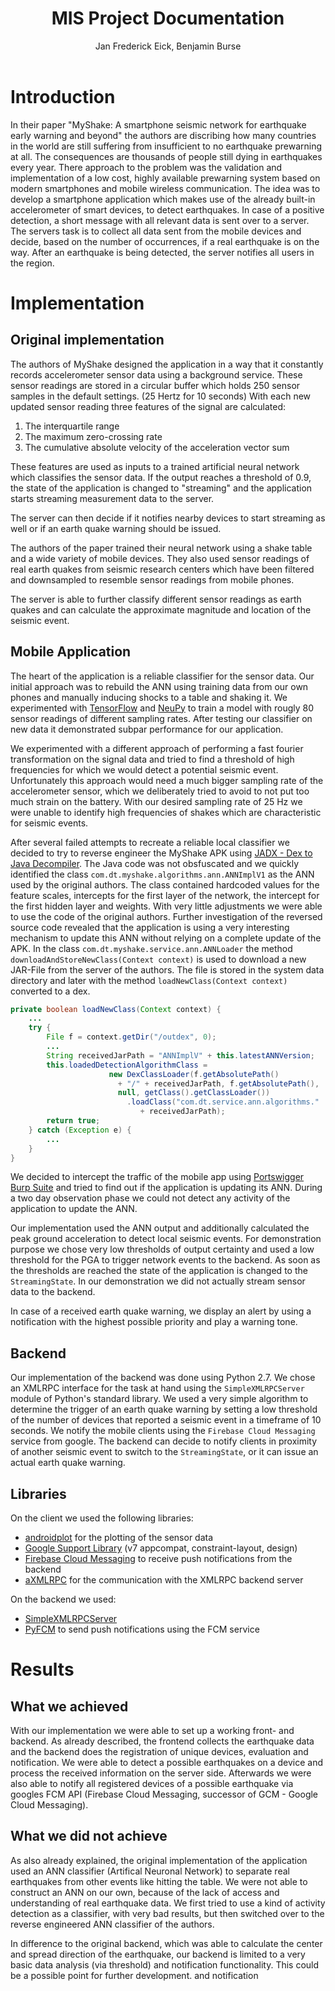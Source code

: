 #+TITLE: MIS Project Documentation
#+AUTHOR: Jan Frederick Eick, Benjamin Burse
#+OPTIONS: toc:nil
#+LaTeX_CLASS_OPTIONS: [koma,letterpaper,utopia,11pt,listings-es,microtype,paralist,colorlinks=true,urlcolor=blue,secnums]


* Introduction
In their paper "MyShake: A smartphone seismic network for earthquake early
  warning and beyond" the authors are discribing how many countries in the
  world are still suffering from insufficient to no earthquake prewarning at
  all. The consequences are thousands of people still dying in earthquakes
  every year. There approach to the problem was the validation and
  implementation of a low cost, highly available prewarning system based
  on modern smartphones and mobile wireless communication. The idea was to
  develop a smartphone application which makes use of the already built-in
  accelerometer of smart devices, to detect earthquakes. In case of a
  positive detection, a short message with all relevant data is sent over to
  a server. The servers task is to collect all data sent from the mobile
  devices and decide, based on the number of occurrences, if a real
  earthquake is on the way. After an earthquake is being detected, the server
  notifies all users in the region.

* Implementation
** Original implementation
   The authors of MyShake designed the application in a way that it constantly
   records accelerometer sensor data using a background service. These sensor
   readings are stored in a circular buffer which holds 250 sensor samples in
   the default settings. (25 Hertz for 10 seconds) With each new updated sensor
   reading three features of the signal are calculated:
   1. The interquartile range
   2. The maximum zero-crossing rate
   3. The cumulative absolute velocity of the acceleration vector sum
   These features are used as inputs to a trained artificial neural network
   which classifies the sensor data. If the output reaches a threshold of 0.9,
   the state of the application is changed to "streaming" and the application
   starts streaming measurement data to the server. 

   The server can then decide if it notifies nearby devices to start streaming
   as well or if an earth quake warning should be issued.

   The authors of the paper trained their neural network using a shake table and
   a wide variety of mobile devices. They also used sensor readings of real
   earth quakes from seismic research centers which have been filtered and
   downsampled to resemble sensor readings from mobile phones.

   The server is able to further classify different sensor readings as earth
   quakes and can calculate the approximate magnitude and location of the
   seismic event. 
   
** Mobile Application
   The heart of the application is a reliable classifier for the sensor data.
   Our initial approach was to rebuild the ANN using training data from our own
   phones and manually inducing shocks to a table and shaking it. We
   experimented with [[https://github.com/tensorflow/tensorflow][TensorFlow]] and [[https://github.com/itdxer/neupy][NeuPy]] to train a model with rougly 80 sensor
   readings of different sampling rates. After testing our classifier on new
   data it demonstrated subpar performance for our application.
   
   We experimented with a different approach of performing a fast fourier
   transformation on the signal data and tried to find a threshold of high
   frequencies for which we would detect a potential seismic event.
   Unfortunately this approach would need a much bigger sampling rate of the
   accelerometer sensor, which we deliberately tried to avoid to not put too
   much strain on the battery. With our desired sampling rate of 25 Hz we were
   unable to identify high frequencies of shakes which are characteristic for
   seismic events.

   After several failed attempts to recreate a reliable local classifier we
   decided to try to reverse engineer the MyShake APK using
   [[https://github.com/skylot/jadx][JADX - Dex to Java Decompiler]]. The Java code was not obsfuscated and we
   quickly identified the class =com.dt.myshake.algorithms.ann.ANNImplV1= as the
   ANN used by the original authors.
   The class contained hardcoded values for the feature scales, intercepts for
   the first layer of the network, the intercept for the first hidden layer and
   weights.
   With very little adjustments we were able to use the code of the original
   authors.
   Further investigation of the reversed source code revealed that the
   application is using a very interesting mechanism to update this ANN without
   relying on a complete update of the APK. 
   In the class =com.dt.myshake.service.ann.ANNLoader= the method
   =downloadAndStoreNewClass(Context context)= is used to download a new
   JAR-File from the server of the authors. The file is stored in the system
   data directory and later with the method =loadNewClass(Context context)=
   converted to a dex.
   #+BEGIN_SRC java
     private boolean loadNewClass(Context context) {
         ...
         try {
             File f = context.getDir("/outdex", 0);
             ...
             String receivedJarPath = "ANNImplV" + this.latestANNVersion;
             this.loadedDetectionAlgorithmClass = 
                           new DexClassLoader(f.getAbsolutePath()
                             + "/" + receivedJarPath, f.getAbsolutePath(), 
                             null, getClass().getClassLoader())
                               .loadClass("com.dt.service.ann.algorithms." 
                                  + receivedJarPath);
             return true;
         } catch (Exception e) {
             ...
         }
     }
   #+END_SRC
   We decided to intercept the traffic of the mobile app using
   [[https://portswigger.net/burp/][Portswigger Burp Suite]] and tried to find out if the application is updating
   its ANN. During a two day observation phase we could not detect any activity
   of the application to update the ANN.
  
   Our implementation used the ANN output and additionally calculated the peak
   ground acceleration to detect local seismic events. For demonstration purpose
   we chose very low thresholds of output certainty and used a low threshold for
   the PGA to trigger network events to the backend. 
   As soon as the thresholds are reached the state of the application is changed 
   to the =StreamingState=. In our demonstration we did not actually stream
   sensor data to the backend. 

   In case of a received earth quake warning, we display an alert by using a
   notification with the highest possible priority and play a warning tone.
   
** Backend
   Our implementation of the backend was done using Python 2.7.
   We chose an XMLRPC interface for the task at hand using the
   =SimpleXMLRPCServer= module of Python's standard library. 
   We used a very simple algorithm to determine the trigger of an earth quake
   warning by setting a low threshold of the number of devices that reported a
   seismic event in a timeframe of 10 seconds.
   We notify the mobile clients using the =Firebase Cloud Messaging= service
   from google.
   The backend can decide to notify clients in proximity of another seismic
   event to switch to the =StreamingState=, or it can issue an actual earth
   quake warning.

** Libraries
   On the client we used the following libraries:
   - [[http://androidplot.com/][androidplot]] for the plotting of the sensor data
   - [[https://developer.android.com/topic/libraries/support-library/packages.html][Google Support Library]] (v7 appcompat, constraint-layout, design)
   - [[https://firebase.google.com/docs/cloud-messaging/][Firebase Cloud Messaging]] to receive push notifications from the backend
   - [[https://github.com/gturri/aXMLRPC][aXMLRPC]] for the communication with the XMLRPC backend server


   On the backend we used:
   - [[https://docs.python.org/2/library/simplexmlrpcserver.html][SimpleXMLRPCServer]]
   - [[https://github.com/olucurious/PyFCM][PyFCM]] to send push notifications using the FCM service

* Results
** What we achieved
   With our implementation we were able to set up a working front- and
   backend. As already described, the frontend collects the earthquake data and the
   backend does the registration of unique devices, evaluation and
   notification. We were able to detect a possible earthquakes on a device
   and process the received information on the server side. Afterwards we
   were also able to notify all registered
   devices of a possible earthquake via googles FCM API (Firebase Cloud
   Messaging, successor of GCM - Google Cloud Messaging).

** What we did not achieve
   As also already explained, the original implementation of the application
   used an ANN classifier (Artifical Neuronal Network) to separate real
   earthquakes from other events like hitting the table. We were not able to
   construct an ANN on our own, because of the lack of access and
   understanding of real earthquake data. We first tried to use a kind of
   activity detection as a classifier, with very bad results, but then switched over to the
   reverse engineered ANN classifier of the authors.

   In difference to the original backend, which was able to calculate the
   center and spread direction of the earthquake, our backend is limited to a
   very basic data analysis (via threshold) and notification functionality.
   This could be a possible point for further development.
   and notification
